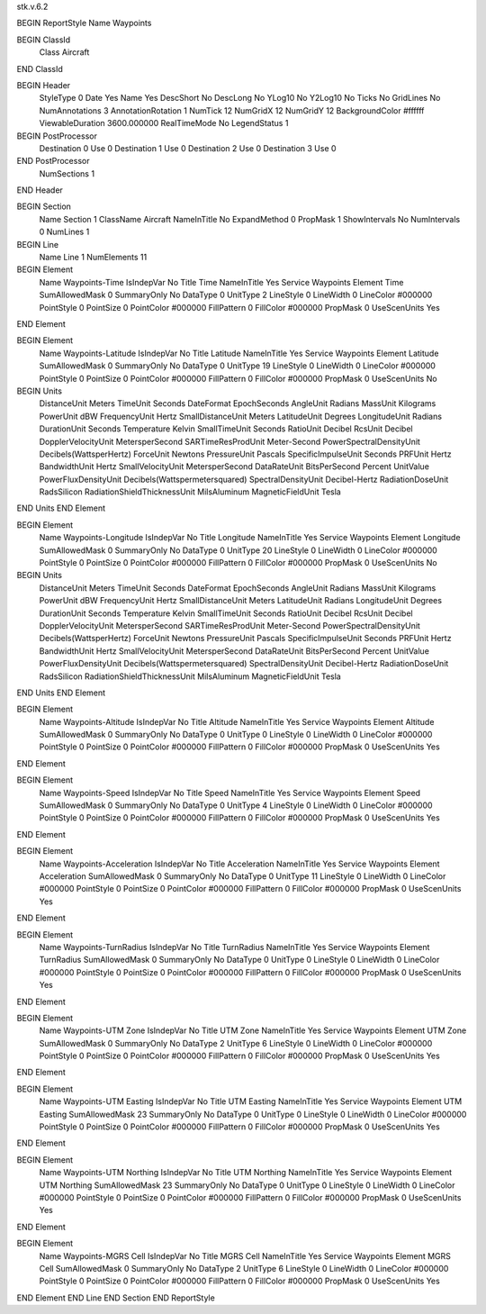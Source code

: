 stk.v.6.2

BEGIN ReportStyle
Name		Waypoints

BEGIN ClassId
	Class		Aircraft
END ClassId

BEGIN Header
	StyleType		0
	Date		Yes
	Name		Yes
	DescShort		No
	DescLong		No
	YLog10		No
	Y2Log10		No
	Ticks		No
	GridLines		No
	NumAnnotations		3
	AnnotationRotation		1
	NumTick		12
	NumGridX		12
	NumGridY		12
	BackgroundColor		#ffffff
	ViewableDuration		3600.000000
	RealTimeMode		No
	LegendStatus		1

BEGIN PostProcessor
	Destination	0
	Use	0
	Destination	1
	Use	0
	Destination	2
	Use	0
	Destination	3
	Use	0
END PostProcessor
	NumSections		1
END Header

BEGIN Section
	Name		Section 1
	ClassName		Aircraft
	NameInTitle		No
	ExpandMethod		0
	PropMask		1
	ShowIntervals		No
	NumIntervals		0
	NumLines		1

BEGIN Line
	Name		Line 1
	NumElements		11

BEGIN Element
	Name		Waypoints-Time
	IsIndepVar		No
	Title		Time
	NameInTitle		Yes
	Service		Waypoints
	Element		Time
	SumAllowedMask		0
	SummaryOnly		No
	DataType		0
	UnitType		2
	LineStyle		0
	LineWidth		0
	LineColor		#000000
	PointStyle		0
	PointSize		0
	PointColor		#000000
	FillPattern		0
	FillColor		#000000
	PropMask		0
	UseScenUnits		Yes
END Element

BEGIN Element
	Name		Waypoints-Latitude
	IsIndepVar		No
	Title		Latitude
	NameInTitle		Yes
	Service		Waypoints
	Element		Latitude
	SumAllowedMask		0
	SummaryOnly		No
	DataType		0
	UnitType		19
	LineStyle		0
	LineWidth		0
	LineColor		#000000
	PointStyle		0
	PointSize		0
	PointColor		#000000
	FillPattern		0
	FillColor		#000000
	PropMask		0
	UseScenUnits		No
BEGIN Units
		DistanceUnit		Meters
		TimeUnit		Seconds
		DateFormat		EpochSeconds
		AngleUnit		Radians
		MassUnit		Kilograms
		PowerUnit		dBW
		FrequencyUnit		Hertz
		SmallDistanceUnit		Meters
		LatitudeUnit		Degrees
		LongitudeUnit		Radians
		DurationUnit		Seconds
		Temperature		Kelvin
		SmallTimeUnit		Seconds
		RatioUnit		Decibel
		RcsUnit		Decibel
		DopplerVelocityUnit		MetersperSecond
		SARTimeResProdUnit		Meter-Second
		PowerSpectralDensityUnit		Decibels(WattsperHertz)
		ForceUnit		Newtons
		PressureUnit		Pascals
		SpecificImpulseUnit		Seconds
		PRFUnit		Hertz
		BandwidthUnit		Hertz
		SmallVelocityUnit		MetersperSecond
		DataRateUnit		BitsPerSecond
		Percent		UnitValue
		PowerFluxDensityUnit		Decibels(Wattspermetersquared)
		SpectralDensityUnit		Decibel-Hertz
		RadiationDoseUnit		RadsSilicon
		RadiationShieldThicknessUnit		MilsAluminum
		MagneticFieldUnit		Tesla
END Units
END Element

BEGIN Element
	Name		Waypoints-Longitude
	IsIndepVar		No
	Title		Longitude
	NameInTitle		Yes
	Service		Waypoints
	Element		Longitude
	SumAllowedMask		0
	SummaryOnly		No
	DataType		0
	UnitType		20
	LineStyle		0
	LineWidth		0
	LineColor		#000000
	PointStyle		0
	PointSize		0
	PointColor		#000000
	FillPattern		0
	FillColor		#000000
	PropMask		0
	UseScenUnits		No
BEGIN Units
		DistanceUnit		Meters
		TimeUnit		Seconds
		DateFormat		EpochSeconds
		AngleUnit		Radians
		MassUnit		Kilograms
		PowerUnit		dBW
		FrequencyUnit		Hertz
		SmallDistanceUnit		Meters
		LatitudeUnit		Radians
		LongitudeUnit		Degrees
		DurationUnit		Seconds
		Temperature		Kelvin
		SmallTimeUnit		Seconds
		RatioUnit		Decibel
		RcsUnit		Decibel
		DopplerVelocityUnit		MetersperSecond
		SARTimeResProdUnit		Meter-Second
		PowerSpectralDensityUnit		Decibels(WattsperHertz)
		ForceUnit		Newtons
		PressureUnit		Pascals
		SpecificImpulseUnit		Seconds
		PRFUnit		Hertz
		BandwidthUnit		Hertz
		SmallVelocityUnit		MetersperSecond
		DataRateUnit		BitsPerSecond
		Percent		UnitValue
		PowerFluxDensityUnit		Decibels(Wattspermetersquared)
		SpectralDensityUnit		Decibel-Hertz
		RadiationDoseUnit		RadsSilicon
		RadiationShieldThicknessUnit		MilsAluminum
		MagneticFieldUnit		Tesla
END Units
END Element

BEGIN Element
	Name		Waypoints-Altitude
	IsIndepVar		No
	Title		Altitude
	NameInTitle		Yes
	Service		Waypoints
	Element		Altitude
	SumAllowedMask		0
	SummaryOnly		No
	DataType		0
	UnitType		0
	LineStyle		0
	LineWidth		0
	LineColor		#000000
	PointStyle		0
	PointSize		0
	PointColor		#000000
	FillPattern		0
	FillColor		#000000
	PropMask		0
	UseScenUnits		Yes
END Element

BEGIN Element
	Name		Waypoints-Speed
	IsIndepVar		No
	Title		Speed
	NameInTitle		Yes
	Service		Waypoints
	Element		Speed
	SumAllowedMask		0
	SummaryOnly		No
	DataType		0
	UnitType		4
	LineStyle		0
	LineWidth		0
	LineColor		#000000
	PointStyle		0
	PointSize		0
	PointColor		#000000
	FillPattern		0
	FillColor		#000000
	PropMask		0
	UseScenUnits		Yes
END Element

BEGIN Element
	Name		Waypoints-Acceleration
	IsIndepVar		No
	Title		Acceleration
	NameInTitle		Yes
	Service		Waypoints
	Element		Acceleration
	SumAllowedMask		0
	SummaryOnly		No
	DataType		0
	UnitType		11
	LineStyle		0
	LineWidth		0
	LineColor		#000000
	PointStyle		0
	PointSize		0
	PointColor		#000000
	FillPattern		0
	FillColor		#000000
	PropMask		0
	UseScenUnits		Yes
END Element

BEGIN Element
	Name		Waypoints-TurnRadius
	IsIndepVar		No
	Title		TurnRadius
	NameInTitle		Yes
	Service		Waypoints
	Element		TurnRadius
	SumAllowedMask		0
	SummaryOnly		No
	DataType		0
	UnitType		0
	LineStyle		0
	LineWidth		0
	LineColor		#000000
	PointStyle		0
	PointSize		0
	PointColor		#000000
	FillPattern		0
	FillColor		#000000
	PropMask		0
	UseScenUnits		Yes
END Element

BEGIN Element
	Name		Waypoints-UTM Zone
	IsIndepVar		No
	Title		UTM Zone
	NameInTitle		Yes
	Service		Waypoints
	Element		UTM Zone
	SumAllowedMask		0
	SummaryOnly		No
	DataType		2
	UnitType		6
	LineStyle		0
	LineWidth		0
	LineColor		#000000
	PointStyle		0
	PointSize		0
	PointColor		#000000
	FillPattern		0
	FillColor		#000000
	PropMask		0
	UseScenUnits		Yes
END Element

BEGIN Element
	Name		Waypoints-UTM Easting
	IsIndepVar		No
	Title		UTM Easting
	NameInTitle		Yes
	Service		Waypoints
	Element		UTM Easting
	SumAllowedMask		23
	SummaryOnly		No
	DataType		0
	UnitType		0
	LineStyle		0
	LineWidth		0
	LineColor		#000000
	PointStyle		0
	PointSize		0
	PointColor		#000000
	FillPattern		0
	FillColor		#000000
	PropMask		0
	UseScenUnits		Yes
END Element

BEGIN Element
	Name		Waypoints-UTM Northing
	IsIndepVar		No
	Title		UTM Northing
	NameInTitle		Yes
	Service		Waypoints
	Element		UTM Northing
	SumAllowedMask		23
	SummaryOnly		No
	DataType		0
	UnitType		0
	LineStyle		0
	LineWidth		0
	LineColor		#000000
	PointStyle		0
	PointSize		0
	PointColor		#000000
	FillPattern		0
	FillColor		#000000
	PropMask		0
	UseScenUnits		Yes
END Element

BEGIN Element
	Name		Waypoints-MGRS Cell
	IsIndepVar		No
	Title		MGRS Cell
	NameInTitle		Yes
	Service		Waypoints
	Element		MGRS Cell
	SumAllowedMask		0
	SummaryOnly		No
	DataType		2
	UnitType		6
	LineStyle		0
	LineWidth		0
	LineColor		#000000
	PointStyle		0
	PointSize		0
	PointColor		#000000
	FillPattern		0
	FillColor		#000000
	PropMask		0
	UseScenUnits		Yes
END Element
END Line
END Section
END ReportStyle

